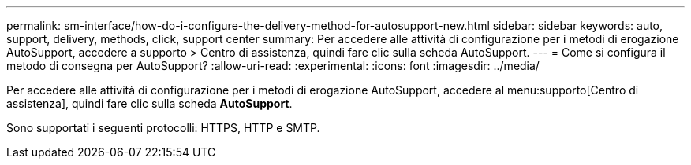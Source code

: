 ---
permalink: sm-interface/how-do-i-configure-the-delivery-method-for-autosupport-new.html 
sidebar: sidebar 
keywords: auto, support, delivery, methods, click, support center 
summary: Per accedere alle attività di configurazione per i metodi di erogazione AutoSupport, accedere a supporto > Centro di assistenza, quindi fare clic sulla scheda AutoSupport. 
---
= Come si configura il metodo di consegna per AutoSupport?
:allow-uri-read: 
:experimental: 
:icons: font
:imagesdir: ../media/


[role="lead"]
Per accedere alle attività di configurazione per i metodi di erogazione AutoSupport, accedere al menu:supporto[Centro di assistenza], quindi fare clic sulla scheda *AutoSupport*.

Sono supportati i seguenti protocolli: HTTPS, HTTP e SMTP.

